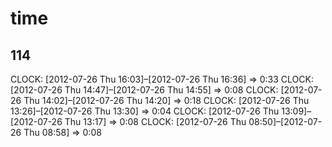 * time
** 114
   CLOCK: [2012-07-26 Thu 16:03]--[2012-07-26 Thu 16:36] =>  0:33
   CLOCK: [2012-07-26 Thu 14:47]--[2012-07-26 Thu 14:55] =>  0:08
   CLOCK: [2012-07-26 Thu 14:02]--[2012-07-26 Thu 14:20] =>  0:18
   CLOCK: [2012-07-26 Thu 13:26]--[2012-07-26 Thu 13:30] =>  0:04
   CLOCK: [2012-07-26 Thu 13:09]--[2012-07-26 Thu 13:17] =>  0:08
   CLOCK: [2012-07-26 Thu 08:50]--[2012-07-26 Thu 08:58] =>  0:08

